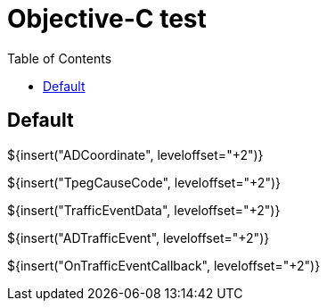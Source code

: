 // Copyright (C) 2019, TomTom (http://tomtom.com).
//
// Licensed under the Apache License, Version 2.0 (the "License");
// you may not use this file except in compliance with the License.
// You may obtain a copy of the License at
//
//   http://www.apache.org/licenses/LICENSE-2.0
//
// Unless required by applicable law or agreed to in writing, software
// distributed under the License is distributed on an "AS IS" BASIS,
// WITHOUT WARRANTIES OR CONDITIONS OF ANY KIND, either express or implied.
// See the License for the specific language governing permissions and
// limitations under the License.
= Objective-C test
:toc: left

== Default

${insert("ADCoordinate", leveloffset="+2")}

${insert("TpegCauseCode", leveloffset="+2")}

${insert("TrafficEventData", leveloffset="+2")}

${insert("ADTrafficEvent", leveloffset="+2")}

${insert("OnTrafficEventCallback", leveloffset="+2")}
